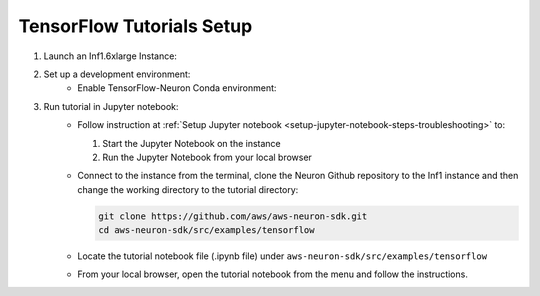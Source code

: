 .. _tensorflow-tutorial-setup:

TensorFlow Tutorials Setup
=======================

#. Launch an Inf1.6xlarge Instance:
    .. include:: /neuron-intro/install-templates/launch-inf1-dlami.rst

#. Set up a development environment:
    * Enable TensorFlow-Neuron Conda environment:
    
      .. include:: /neuron-intro/install-templates/dlami-enable-neuron-tensorflow.rst

#. Run tutorial in Jupyter notebook:
    * Follow instruction at :ref:`Setup Jupyter notebook <setup-jupyter-notebook-steps-troubleshooting>` to:
    
      #. Start the Jupyter Notebook on the instance
      #. Run the Jupyter Notebook from your local browser

    * Connect to the instance from the terminal, clone the Neuron Github repository to the Inf1 instance and then change the working directory to the tutorial directory:

      .. code::

        git clone https://github.com/aws/aws-neuron-sdk.git
        cd aws-neuron-sdk/src/examples/tensorflow

    * Locate the tutorial notebook file (.ipynb file) under ``aws-neuron-sdk/src/examples/tensorflow``
    * From your local browser, open the tutorial notebook from the menu and follow the instructions.

    
